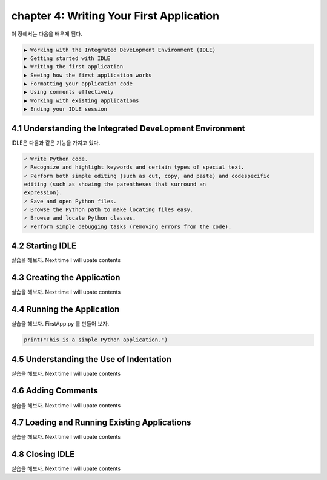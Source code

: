 chapter 4: Writing Your First Application
==============================================
이 장에서는 다음을 배우게 된다.

.. sourcecode:: pycon

    ▶ Working with the Integrated DeveLopment Environment (IDLE)
    ▶ Getting started with IDLE
    ▶ Writing the first application
    ▶ Seeing how the first application works
    ▶ Formatting your application code
    ▶ Using comments effectively
    ▶ Working with existing applications
    ▶ Ending your IDLE session


4.1 Understanding the Integrated DeveLopment Environment
-----------------------------------------------------------

IDLE은 다음과 같은 기능을 가지고 있다.

.. sourcecode:: pycon

    ✓ Write Python code.
    ✓ Recognize and highlight keywords and certain types of special text.
    ✓ Perform both simple editing (such as cut, copy, and paste) and codespecific
    editing (such as showing the parentheses that surround an
    expression).
    ✓ Save and open Python files.
    ✓ Browse the Python path to make locating files easy.
    ✓ Browse and locate Python classes.
    ✓ Perform simple debugging tasks (removing errors from the code).

4.2 Starting IDLE
-------------------
실습을 해보자.
Next time I will upate contents



4.3 Creating the Application
-------------------------------
실습을 해보자.
Next time I will upate contents


4.4 Running the Application
-----------------------------
실습을 해보자.
FirstApp.py 를 만들어 보자.

.. code-block:: python

    print("This is a simple Python application.")


4.5 Understanding the Use of Indentation
-----------------------------------------
실습을 해보자.
Next time I will upate contents

4.6 Adding Comments
-------------------------
실습을 해보자.
Next time I will upate contents

4.7 Loading and Running Existing Applications
-----------------------------------------------

실습을 해보자.
Next time I will upate contents


4.8 Closing IDLE
-------------------

실습을 해보자.
Next time I will upate contents







